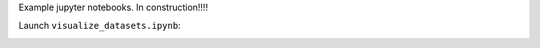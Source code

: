 Example jupyter notebooks.
In construction!!!!

Launch ``visualize_datasets.ipynb``:

.. image:: https://mybinder.org/badge_logo.svg
 :target: https://mybinder.org/v2/gh/alejogiley/pypoc/master?filepath=%2Fexamples%2Fvisualize_datasets.ipynb
